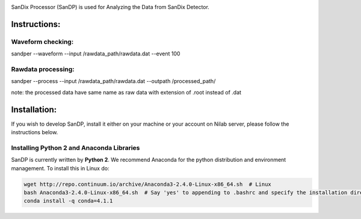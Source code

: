 .. image:: bin/sandix_logo.png

SanDix Processor (SanDP) is used for Analyzing the Data from SanDix Detector.

Instructions:
=========================================

Waveform checking:
----------------------
sandper --waveform --input /rawdata_path/rawdata.dat --event 100

Rawdata processing:
-----------------------
sandper --process --input /rawdata_path/rawdata.dat --outpath /processed_path/

note: the processed data have same name as raw data with extension of .root instead of .dat

Installation:
===============
If you wish to develop SanDP, install it either on your machine or your account on Nilab server, please follow the instructions below.

Installing Python 2 and Anaconda Libraries
---------------------------------------------
SanDP is currently written by **Python 2**. We recommend Anaconda for the python distribution and environment management. To install this in Linux do:  

.. code-block::
  :linenothreshold:2
  
  wget http://repo.continuum.io/archive/Anaconda3-2.4.0-Linux-x86_64.sh  # Linux
  bash Anaconda3-2.4.0-Linux-x86_64.sh  # Say 'yes' to appending to .bashrc and specify the installation directory
  conda install -q conda=4.1.1
